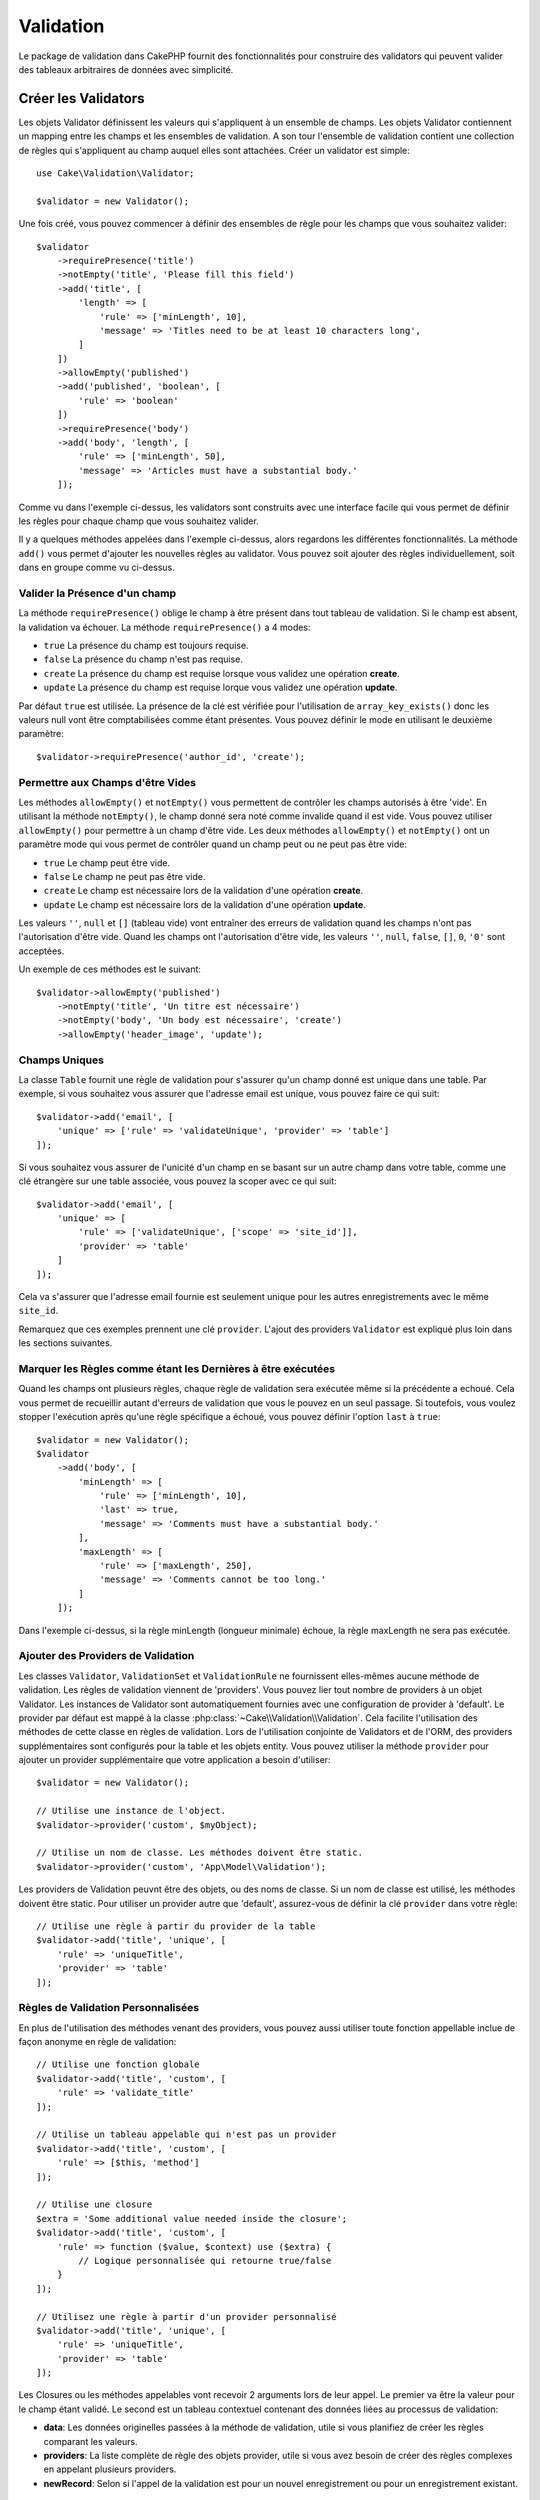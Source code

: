Validation
##########

.. php:namespace:: Cake\Validation

Le package de validation dans CakePHP fournit des fonctionnalités pour
construire des validators qui peuvent valider des tableaux arbitraires de
données avec simplicité.

Créer les Validators
====================

.. php:class:: Validator

Les objets Validator définissent les valeurs qui s'appliquent à un ensemble de
champs. Les objets Validator contiennent un mapping entre les champs et les
ensembles de validation. A son tour l'ensemble de validation contient une
collection de règles qui s'appliquent au champ auquel elles sont attachées.
Créer un validator est simple::

    use Cake\Validation\Validator;

    $validator = new Validator();

Une fois créé, vous pouvez commencer à définir des ensembles de règle pour les
champs que vous souhaitez valider::

    $validator
        ->requirePresence('title')
        ->notEmpty('title', 'Please fill this field')
        ->add('title', [
            'length' => [
                'rule' => ['minLength', 10],
                'message' => 'Titles need to be at least 10 characters long',
            ]
        ])
        ->allowEmpty('published')
        ->add('published', 'boolean', [
            'rule' => 'boolean'
        ])
        ->requirePresence('body')
        ->add('body', 'length', [
            'rule' => ['minLength', 50],
            'message' => 'Articles must have a substantial body.'
        ]);

Comme vu dans l'exemple ci-dessus, les validators sont construits avec une
interface facile qui vous permet de définir les règles pour chaque champ que
vous souhaitez valider.

Il y a quelques méthodes appelées dans l'exemple ci-dessus, alors regardons
les différentes fonctionnalités. La méthode ``add()`` vous permet d'ajouter
les nouvelles règles au validator. Vous pouvez soit ajouter des règles
individuellement, soit dans en groupe comme vu ci-dessus.

Valider la Présence d'un champ
------------------------------

La méthode ``requirePresence()`` oblige le champ à être présent dans tout
tableau de validation. Si le champ est absent, la validation va échouer. La
méthode ``requirePresence()`` a 4 modes:

* ``true`` La présence du champ est toujours requise.
* ``false`` La présence du champ n'est pas requise.
* ``create`` La présence du champ est requise lorsque vous validez une
  opération **create**.
* ``update`` La présence du champ est requise lorque vous validez une
  opération **update**.

Par défaut ``true`` est utilisée. La présence de la clé est vérifiée pour
l'utilisation de ``array_key_exists()`` donc les valeurs null vont être
comptabilisées comme étant présentes. Vous pouvez définir le mode en utilisant
le deuxième paramètre::

    $validator->requirePresence('author_id', 'create');

Permettre aux Champs d'être Vides
---------------------------------

Les méthodes ``allowEmpty()`` et ``notEmpty()`` vous permettent de contrôler
les champs autorisés à être 'vide'. En utilisant la méthode ``notEmpty()``, le
champ donné sera noté comme invalide quand il est vide. Vous pouvez utiliser
``allowEmpty()`` pour permettre à un champ d'être vide. Les deux méthodes
``allowEmpty()`` et ``notEmpty()`` ont un paramètre mode qui vous permet
de contrôler quand un champ peut ou ne peut pas être vide:

* ``true`` Le champ peut être vide.
* ``false`` Le champ ne peut pas être vide.
* ``create`` Le champ est nécessaire lors de la validation d'une opération
  **create**.
* ``update`` Le champ est nécessaire lors de la validation d'une opération
  **update**.

Les valeurs ``''``, ``null`` et ``[]`` (tableau vide) vont entraîner des
erreurs de validation quand les champs n'ont pas l'autorisation d'être vide.
Quand les champs ont l'autorisation d'être vide, les valeurs ``''``, ``null``,
``false``, ``[]``, ``0``, ``'0'`` sont acceptées.

Un exemple de ces méthodes est le suivant::

    $validator->allowEmpty('published')
        ->notEmpty('title', 'Un titre est nécessaire')
        ->notEmpty('body', 'Un body est nécessaire', 'create')
        ->allowEmpty('header_image', 'update');

Champs Uniques
--------------

La classe ``Table`` fournit une règle de validation pour s'assurer qu'un champ
donné est unique dans une table. Par exemple, si vous souhaitez vous assurer
que l'adresse email est unique, vous pouvez faire ce qui suit::

    $validator->add('email', [
        'unique' => ['rule' => 'validateUnique', 'provider' => 'table']
    ]);

Si vous souhaitez vous assurer de l'unicité d'un champ en se basant sur un autre
champ dans votre table, comme une clé étrangère sur une table associée, vous
pouvez la scoper avec ce qui suit::

    $validator->add('email', [
        'unique' => [
            'rule' => ['validateUnique', ['scope' => 'site_id']],
            'provider' => 'table'
        ]
    ]);

Cela va s'assurer que l'adresse email fournie est seulement unique pour les
autres enregistrements avec le même ``site_id``.

Remarquez que ces exemples prennent une clé ``provider``. L'ajout des providers
``Validator`` est expliqué plus loin dans les sections suivantes.

Marquer les Règles comme étant les Dernières à être exécutées
-------------------------------------------------------------

Quand les champs ont plusieurs règles, chaque règle de validation sera exécutée
même si la précédente a echoué. Cela vous permet de recueillir autant d'erreurs
de validation que vous le pouvez en un seul passage. Si toutefois, vous voulez
stopper l'exécution après qu'une règle spécifique a échoué, vous pouvez définir
l'option ``last`` à ``true``::

    $validator = new Validator();
    $validator
        ->add('body', [
            'minLength' => [
                'rule' => ['minLength', 10],
                'last' => true,
                'message' => 'Comments must have a substantial body.'
            ],
            'maxLength' => [
                'rule' => ['maxLength', 250],
                'message' => 'Comments cannot be too long.'
            ]
        ]);

Dans l'exemple ci-dessus, si la règle minLength (longueur minimale) échoue,
la règle maxLength ne sera pas exécutée.

Ajouter des Providers de Validation
-----------------------------------

Les classes ``Validator``, ``ValidationSet`` et ``ValidationRule`` ne
fournissent elles-mêmes aucune méthode de validation. Les règles de validation
viennent de 'providers'. Vous pouvez lier tout nombre de providers à un objet
Validator. Les instances de Validator sont automatiquement fournies avec une
configuration de provider à 'default'. Le provider par défaut est mappé à la
classe :php:class:`~Cake\\Validation\\Validation`. Cela facilite l'utilisation
des méthodes de cette classe en règles de validation. Lors de l'utilisation
conjointe de Validators et de l'ORM, des providers supplémentaires sont
configurés pour la table et les objets entity. Vous pouvez utiliser la méthode
``provider`` pour ajouter un provider supplémentaire que votre application
a besoin d'utiliser::

    $validator = new Validator();

    // Utilise une instance de l'object.
    $validator->provider('custom', $myObject);

    // Utilise un nom de classe. Les méthodes doivent être static.
    $validator->provider('custom', 'App\Model\Validation');

Les providers de Validation peuvnt être des objets, ou des noms de classe. Si
un nom de classe est utilisé, les méthodes doivent être static. Pour utiliser
un provider autre que 'default', assurez-vous de définir la clé ``provider``
dans votre règle::

    // Utilise une règle à partir du provider de la table
    $validator->add('title', 'unique', [
        'rule' => 'uniqueTitle',
        'provider' => 'table'
    ]);

Règles de Validation Personnalisées
-----------------------------------

En plus de l'utilisation des méthodes venant des providers, vous pouvez aussi
utiliser toute fonction appellable inclue de façon anonyme en règle de
validation::

    // Utilise une fonction globale
    $validator->add('title', 'custom', [
        'rule' => 'validate_title'
    ]);

    // Utilise un tableau appelable qui n'est pas un provider
    $validator->add('title', 'custom', [
        'rule' => [$this, 'method']
    ]);

    // Utilise une closure
    $extra = 'Some additional value needed inside the closure';
    $validator->add('title', 'custom', [
        'rule' => function ($value, $context) use ($extra) {
            // Logique personnalisée qui retourne true/false
        }
    ]);

    // Utilisez une règle à partir d'un provider personnalisé
    $validator->add('title', 'unique', [
        'rule' => 'uniqueTitle',
        'provider' => 'table'
    ]);

Les Closures ou les méthodes appelables vont recevoir 2 arguments lors de leur
appel. Le premier va être la valeur pour le champ étant validé. Le second est
un tableau contextuel contenant des données liées au processus de validation:

- **data**: Les données originelles passées à la méthode de validation, utile
  si vous planifiez de créer les règles comparant les valeurs.
- **providers**: La liste complète de règle des objets provider, utile si vous
  avez besoin de créer des règles complexes en appelant plusieurs providers.
- **newRecord**: Selon si l'appel de la validation est pour un nouvel
  enregistrement ou pour un enregistrement existant.

Validation Conditionnelle
-------------------------

Lors de la définition des règles de validation, vous pouvez utiliser la clé
``on`` pour définir quand une règle de validation doit être appliquée. Si
elle est laissée non définie, la règle va toujours être appliquée. Les autres
valeurs valides sont ``create`` et ``update``. L'utilisation d'une de ces
valeurs va faire que la règle va s'appliquer seulement pour les opérations
create ou update.

En plus, vous pouvez fournir une fonction appelable qui va déterminer si oui
ou non, une règle particulière doit être appliquée::

    $validator->add('picture', 'file', [
        'rule' => ['mimeType', ['image/jpeg', 'image/png']],
        'on' => function ($context) {
            return !empty($context['data']['show_profile_picture']);
        }
    ]);


L'exemple ci-dessus va rendre la règle pour 'picture' optionnelle selon si la
valeur pour ``show_profile_picture`` est vide. Vous pouvez également utiliser
la règle de validation ``uploadedFile`` pour créer des inputs optionnelles
d'upload de fichiers::

    $validator->add('picture', 'file', [
        'rule' => ['uploadedFile', ['optional' => true]],
    ]);

Les méthodes de validation ``allowEmpty()`` et ``notEmpty()`` prennent
également une fonction appelable en dernier argument, ce qui determine si oui
ou non la règle doit être appliquée. Par exemple on peut autoriser parfois à
un champ à être vide::

    $validator->allowEmpty('tax', function ($context) {
        return !$context['data']['is_taxable'];
    });

Dans l'exemple ci-dessus, le champ ``email_frequency`` ne peut être laissé vide
si l'utilisateur veut recevoir la newsletter.

.. _reusable-validators:

Créer des Validators Ré-utilisables
-----------------------------------

Bien que définir des validators inline, là où ils sont utilisés, permet de
donner un bon exemple de code, cela ne conduit pas à avoir des applications
facilement maintenable. A la place, vous devriez créer des sous-classes
de ``Validator`` pour votre logique de validation réutilisable::

    // Dans src/Model/Validation/ContactValidator.php
    namespace App\Model\Validation;

    use Cake\Validation\Validator;

    class ContactValidator extends Validator
    {
        public function __construct()
        {
            parent::__construct();
            // Add validation rules here.
        }
    }

Valider les Données
===================

Maintenant que vous avez créé un validator et que vous lui avez ajouté les
règles que vous souhaitiez, vous pouvez commencer à l'utiliser pour valider les
données. Les Validators sont capables de valider un tableau de données. Par
exemple, si vous voulez valider un formulaire de contact avant de créer et
d'envoyer un email, vous pouvez faire ce qui suit::

    use Cake\Validation\Validator;

    $validator = new Validator();
    $validator
        ->requirePresence('email')
        ->add('email', 'validFormat', [
            'rule' => 'email',
            'message' => 'E-mail must be valid'
        ])
        ->requirePresence('name')
        ->allowEmpty('name', false, 'We need your name.')
        ->requirePresence('comment')
        ->allowEmpty('comment', false, 'You need to give a comment.');

    $errors = $validator->errors($this->request->data());
    if (!empty($errors)) {
        // Envoi d'un email.
    }

La méthode ``errors()`` va retourner un tableau non-vide quand il y a des échecs
de validation. Le tableau retourné d'erreurs sera structuré comme ceci::

    $errors = [
        'email' => ['E-mail doit être valide']
    ];

Si vous avez plusieurs erreurs pour un seul champ, un tableau de messages
d'erreur va être retourné par champ. Par défaut la méthode ``errors()`` applique
les règles pour le mode 'create' mode. Si vous voulez appliquer les règles
'update' vous pouvez faire ce qui suit::

    $errors = $validator->errors($this->request->data(), false);
    if (!empty($errors)) {
        // Envoi d'un email.
    }

.. note::

    Si vous avez besoin de valider les entities, vous devez utiliser les
    méthodes comme
    :php:meth:`~Cake\\ORM\\Table::newEntity()`,
    :php:meth:`~Cake\\ORM\\Table::newEntities()`,
    :php:meth:`~Cake\\ORM\\Table::patchEntity()`,
    :php:meth:`~Cake\\ORM\\Table::patchEntities()` or
    :php:meth:`~Cake\\ORM\\Table::save()` puisqu'elles ont été créées pour cela.

Valider les Entities
====================

Alors que les entities sont validées quand elles sont sauvegardées, vous pouvez
aussi vouloir valider les entities avant d'essayer de faire toute sauvegarde.
La validation des entities avant la sauvegarde est faite automatiquement quand
on utilise ``newEntity()``, ``newEntities()``, ``patchEntity()`` ou
``patchEntities()``::

    // Dans la classe ArticlesController
    $article = $this->Articles->newEntity($this->request->data());
    if ($article->errors()) {
        // Afficher les messages d'erreur ici.
    }

De la même manière, quand vous avez besoin de pré-valider plusieurs entities
en une fois, vous pouvez utiliser la méthode ``newEntities()``::

    // Dans la classe ArticlesController
    $entities = $this->Articles->newEntities($this->request->data());
    foreach ($entities as $entity) {
        if (!$entity->errors()) {
                $this->Articles->save($entity);
        }
    }

Les méthodes ``newEntity()``, ``patchEntity()`` et ``newEntities()``
vous permettent de spécifier les associations à valider, et les ensembles de
validation à appliquer en utilisant le paramètre ``options``::

    $valid = $this->Articles->newEntity($article, [
      'associated' => [
        'Comments' => [
          'associated' => ['User'],
          'validate' => 'special',
        ]
      ]
    ]);

La validation est habituellement utilisée pour les formulaires ou les
interfaces utilisateur, et ainsi elle n'est pas limitée seulement à la
validation des colonnes dans le schéma de la table. Cependant maintenir
l'intégrité des données selon d'où elles viennent est important. Pour
résoudre ce problème, CakePHP dispose d'un deuxième niveau de validation
qui est appelé "règles d'application". Vous pouvez en savoir plus en
consultant la section
:ref:`Appliquer les Règles d'Application <application-rules>`.

Règles de Validation du Cœur
=============================

CakePHP fournit une suite basique de méthodes de validation dans la classe
``Validation``. La classe Validation contient un ensemble de méthodes static
qui fournissent des validators pour plusieurs situations de validation
habituelles.

La `documentaition de l'API
<http://api.cakephp.org/3.0/class-Cake.Validation.Validation.html>`_ pour la
classe ``Validation`` fournit une bonne liste de règles de validation qui sont
disponibles, et leur utilisation basique.

Certaines des méthodes de validation acceptent des paramètres supplémentaires
pour définir des conditions limites ou des options valides. Vous pouvez fournir
ces conditions limite & options comme suit::

    $validator = new Validator();
    $validator
        ->add('title', 'minLength', [
            'rule' => ['minLength', 10]
        ])
        ->add('rating', 'validValue', [
            'rule' => ['range', 1, 5]
        ]);

Les règles du Cœur qui prennnent des paramètres supplémentaires doivent avoir
un tableau pour la clé ``rule`` qui contient la règle comme premier élément, et
les paramètres supplémentaires en paramètres restants.
